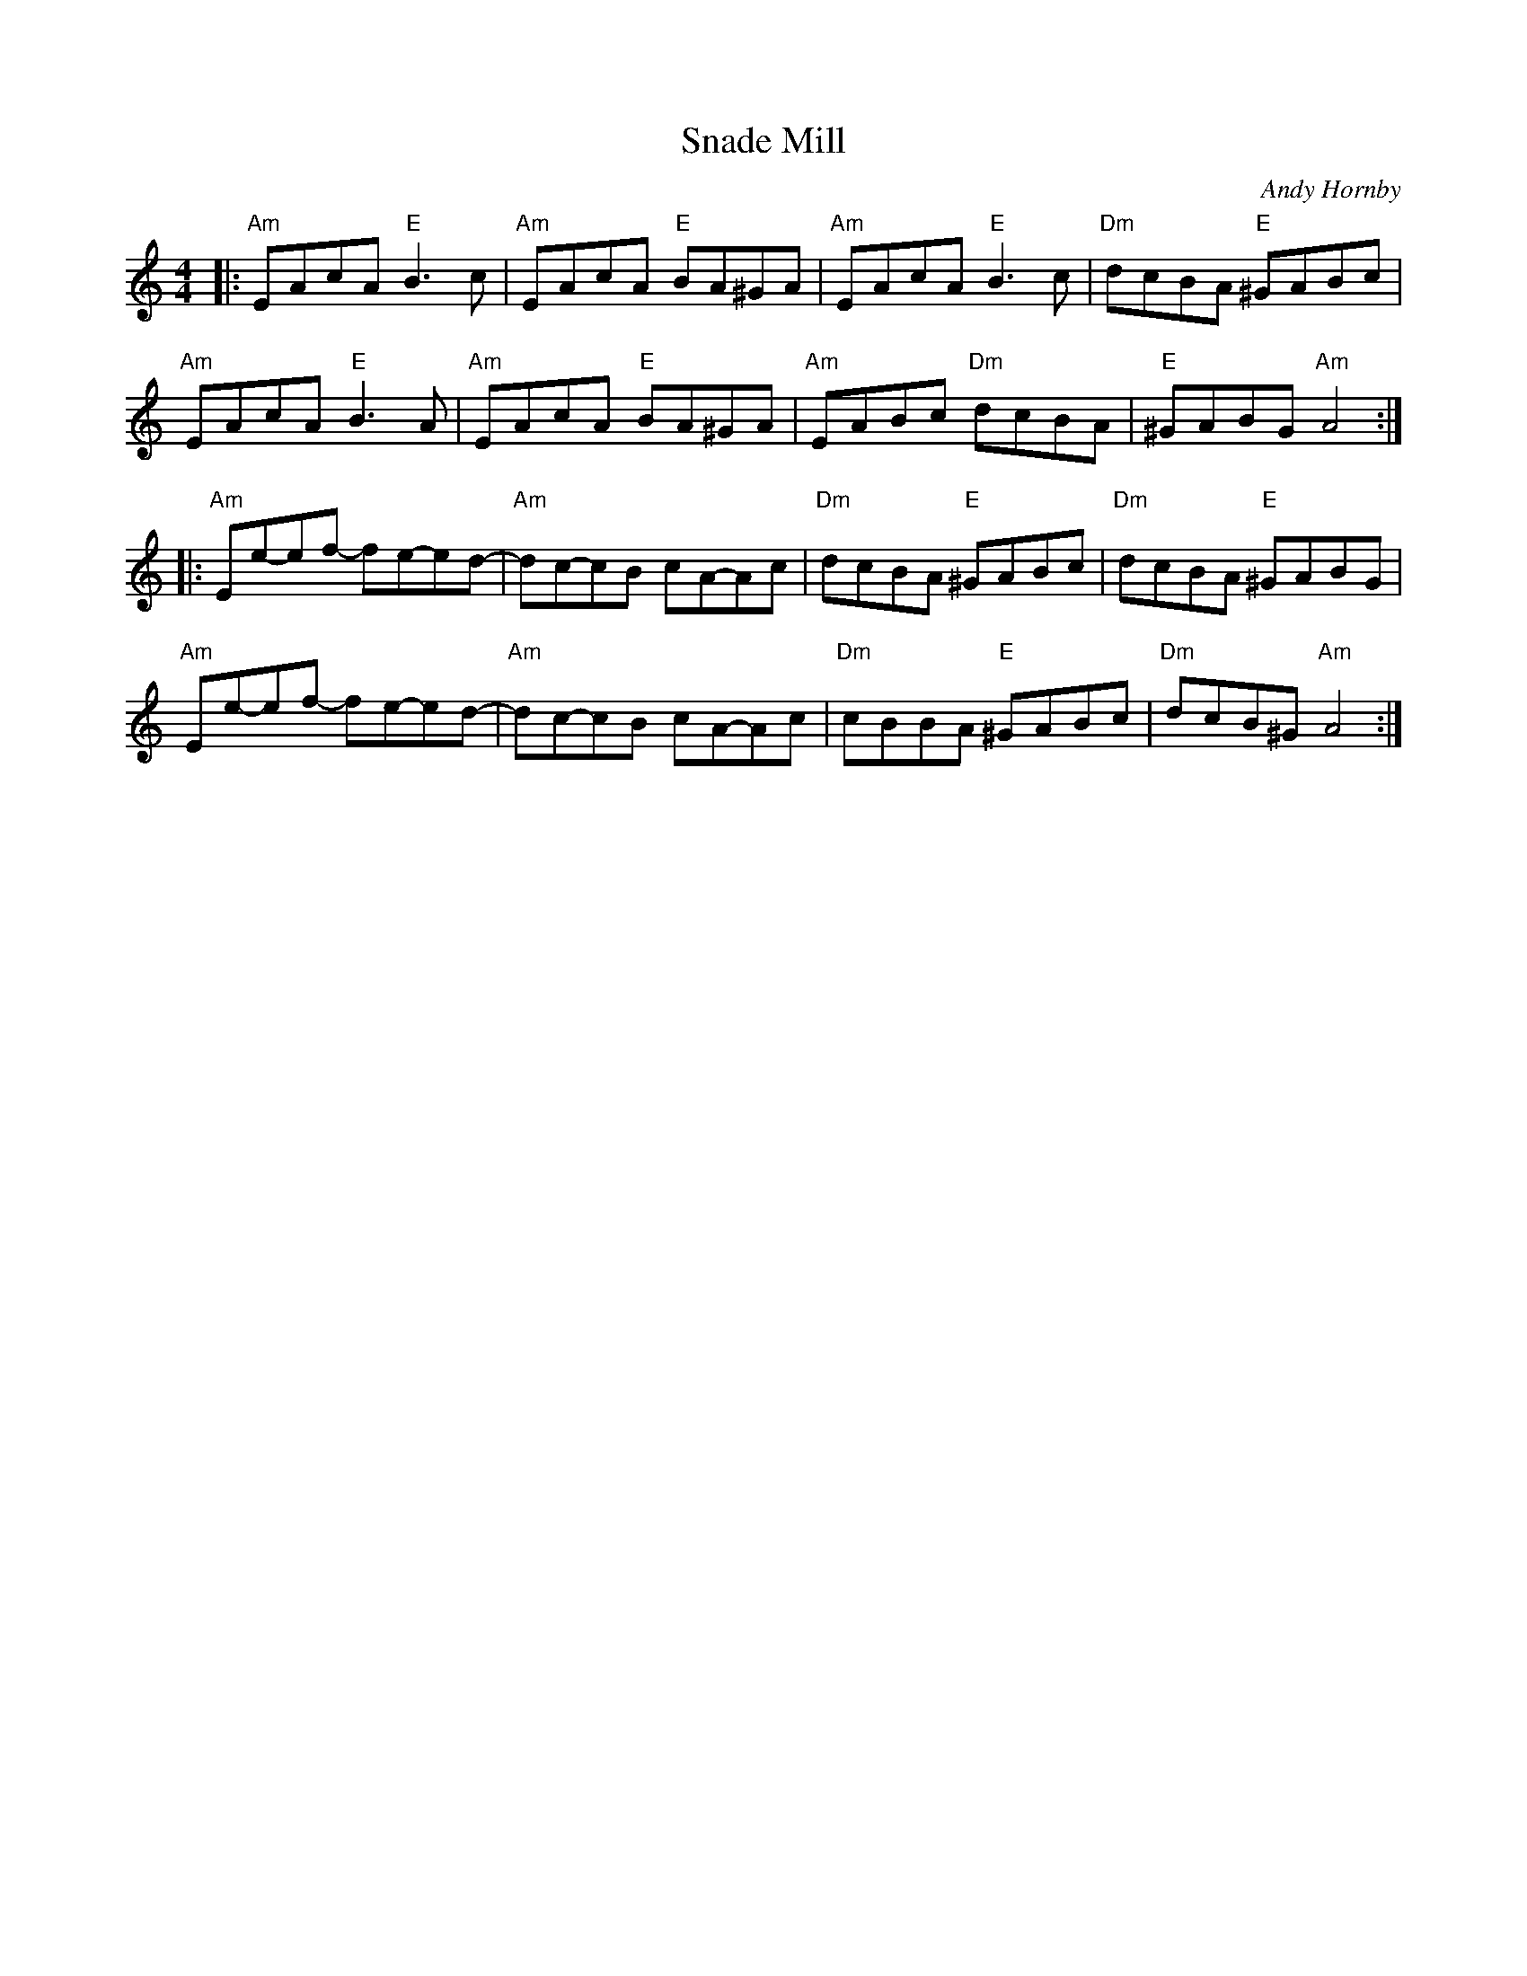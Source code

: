 X: 1
T: Snade Mill
C: Andy Hornby
R: Air
M: 4/4
L: 1/8
K: Amin
Z: ABC transcription by Verge Roller
r: 32
|: "Am" EAcA "E" B3 c | "Am" EAcA "E" BA^GA | "Am" EAcA "E" B3 c | "Dm" dcBA "E" ^GABc |
"Am" EAcA "E" B3 A | "Am" EAcA "E" BA^GA | "Am" EABc "Dm" dcBA | "E" ^GABG "Am" A4 :|
|: "Am" Ee-ef- fe-ed- | "Am" dc-cB cA-Ac | "Dm" dcBA "E" ^GABc | "Dm" dcBA "E" ^GABG |
"Am" Ee-ef- fe-ed- | "Am" dc-cB cA-Ac | "Dm" cBBA "E" ^GABc | "Dm" dcB^G "Am" A4 :|
